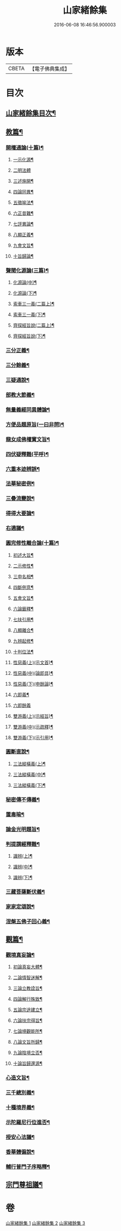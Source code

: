 #+TITLE: 山家緒餘集 
#+DATE: 2016-06-08 16:46:56.900003

* 版本
 |     CBETA|【電子佛典集成】|

* 目次
** [[file:KR6d0241_001.txt::001-0192a1][山家緒餘集目次¶]]
** [[file:KR6d0241_001.txt::001-0192b10][教篇¶]]
*** [[file:KR6d0241_001.txt::001-0192b11][開權通論(十篇)¶]]
**** [[file:KR6d0241_001.txt::001-0192c2][一示化源¶]]
**** [[file:KR6d0241_001.txt::001-0192c24][二明法體]]
**** [[file:KR6d0241_001.txt::001-0193a23][三述施開¶]]
**** [[file:KR6d0241_001.txt::001-0193b17][四論同異¶]]
**** [[file:KR6d0241_001.txt::001-0193c20][五徵喻法¶]]
**** [[file:KR6d0241_001.txt::001-0194a14][六正昔難¶]]
**** [[file:KR6d0241_001.txt::001-0194a24][七評異論¶]]
**** [[file:KR6d0241_001.txt::001-0194b20][八顯正義¶]]
**** [[file:KR6d0241_001.txt::001-0195a5][九會文旨¶]]
**** [[file:KR6d0241_001.txt::001-0195b9][十旨歸論¶]]
*** [[file:KR6d0241_001.txt::001-0195c20][聲聞化源論(三篇)¶]]
**** [[file:KR6d0241_001.txt::001-0196b15][化源論(中)¶]]
**** [[file:KR6d0241_001.txt::001-0197a19][化源論(下)¶]]
**** [[file:KR6d0241_001.txt::001-0197c14][索車三一義(二篇上)¶]]
**** [[file:KR6d0241_001.txt::001-0198b18][索車三一義(下)¶]]
**** [[file:KR6d0241_001.txt::001-0199a11][齊探經旨說(二篇上)¶]]
**** [[file:KR6d0241_001.txt::001-0199c23][齊探經旨說(下)¶]]
*** [[file:KR6d0241_001.txt::001-0200c5][三分正義¶]]
*** [[file:KR6d0241_001.txt::001-0201a24][三分餘義¶]]
*** [[file:KR6d0241_001.txt::001-0201c4][三疑通說¶]]
*** [[file:KR6d0241_001.txt::001-0202a19][部教大節義¶]]
*** [[file:KR6d0241_001.txt::001-0202c20][無量義經同異體論¶]]
*** [[file:KR6d0241_001.txt::001-0203a22][方便品題原旨(一曰非問)¶]]
*** [[file:KR6d0241_001.txt::001-0203c22][龍女成佛權實文旨¶]]
*** [[file:KR6d0241_001.txt::001-0204b13][四伏疑釋難(平呼)¶]]
*** [[file:KR6d0241_001.txt::001-0204c20][六重本迹辨誤¶]]
*** [[file:KR6d0241_002.txt::002-0205b16][法華秘密例¶]]
*** [[file:KR6d0241_002.txt::002-0206a5][三疊流變說¶]]
*** [[file:KR6d0241_002.txt::002-0206b22][得得大要論¶]]
*** [[file:KR6d0241_002.txt::002-0207b5][右遶議¶]]
*** [[file:KR6d0241_002.txt::002-0207c22][圓完修性離合論(十篇)¶]]
**** [[file:KR6d0241_002.txt::002-0207c23][初述大旨¶]]
**** [[file:KR6d0241_002.txt::002-0208a22][二示修性¶]]
**** [[file:KR6d0241_002.txt::002-0208c16][三申名相¶]]
**** [[file:KR6d0241_002.txt::002-0209b3][四斷例意¶]]
**** [[file:KR6d0241_002.txt::002-0209c11][五會文旨¶]]
**** [[file:KR6d0241_002.txt::002-0210b4][六論籤釋¶]]
**** [[file:KR6d0241_002.txt::002-0210c19][七扶引用¶]]
**** [[file:KR6d0241_002.txt::002-0211b11][八顯離合¶]]
**** [[file:KR6d0241_002.txt::002-0212b6][九辨起修¶]]
**** [[file:KR6d0241_002.txt::002-0212c20][十判位法¶]]
**** [[file:KR6d0241_002.txt::002-0213a23][性惡義(上)(示文首)¶]]
**** [[file:KR6d0241_002.txt::002-0213c10][性惡義(中)(論即具)¶]]
**** [[file:KR6d0241_002.txt::002-0214a23][性惡義(下)(申餘論)¶]]
**** [[file:KR6d0241_002.txt::002-0215a8][六即義¶]]
**** [[file:KR6d0241_002.txt::002-0215c24][六即餘義]]
**** [[file:KR6d0241_002.txt::002-0216c9][雙游義(上)(示經旨)¶]]
**** [[file:KR6d0241_002.txt::002-0217b4][雙游義(中)(示疏釋)¶]]
**** [[file:KR6d0241_002.txt::002-0218a5][雙游義(下)(示引用)¶]]
*** [[file:KR6d0241_002.txt::002-0218b18][圓斷直說¶]]
**** [[file:KR6d0241_003.txt::003-0219a5][三法縱橫義(上)¶]]
**** [[file:KR6d0241_003.txt::003-0219b15][三法縱橫義(中)¶]]
**** [[file:KR6d0241_003.txt::003-0219c21][三法縱橫義(下)¶]]
*** [[file:KR6d0241_003.txt::003-0220b4][秘密傳不傳義¶]]
*** [[file:KR6d0241_003.txt::003-0220c14][置毒喻¶]]
*** [[file:KR6d0241_003.txt::003-0221b13][論金光明題旨¶]]
*** [[file:KR6d0241_003.txt::003-0222a22][判提謂經釋難¶]]
**** [[file:KR6d0241_003.txt::003-0222c3][識辨(上)¶]]
**** [[file:KR6d0241_003.txt::003-0223a21][識辨(中)¶]]
**** [[file:KR6d0241_003.txt::003-0224a16][識辨(下)¶]]
*** [[file:KR6d0241_003.txt::003-0224c8][三藏菩薩斷伏義¶]]
*** [[file:KR6d0241_003.txt::003-0225a17][家家定頌說¶]]
*** [[file:KR6d0241_003.txt::003-0225c17][涅槃五佛子回心義¶]]
** [[file:KR6d0241_003.txt::003-0226a12][觀篇¶]]
*** [[file:KR6d0241_003.txt::003-0226a13][觀境真妄論¶]]
**** [[file:KR6d0241_003.txt::003-0226b3][初論真妄大體¶]]
**** [[file:KR6d0241_003.txt::003-0226c7][二論情智迷解¶]]
**** [[file:KR6d0241_003.txt::003-0227a17][三論立教詮旨¶]]
**** [[file:KR6d0241_003.txt::003-0227b20][四論解行殊致¶]]
**** [[file:KR6d0241_003.txt::003-0227c15][五論宗途建立¶]]
**** [[file:KR6d0241_003.txt::003-0228a24][六論扶宗得旨¶]]
**** [[file:KR6d0241_003.txt::003-0228b23][七論境觀能所¶]]
**** [[file:KR6d0241_003.txt::003-0228c21][八論文旨所歸¶]]
**** [[file:KR6d0241_003.txt::003-0229a21][九論陰境立否¶]]
**** [[file:KR6d0241_003.txt::003-0229b24][十論旨歸還源¶]]
*** [[file:KR6d0241_003.txt::003-0230a10][心造文旨¶]]
*** [[file:KR6d0241_003.txt::003-0230c7][三千總別義¶]]
*** [[file:KR6d0241_003.txt::003-0231b20][十種境界義¶]]
*** [[file:KR6d0241_003.txt::003-0231c20][示陀羅尼行位進否¶]]
*** [[file:KR6d0241_003.txt::003-0232b4][授安心法議¶]]
*** [[file:KR6d0241_003.txt::003-0232c21][香華體徧說¶]]
*** [[file:KR6d0241_003.txt::003-0233c23][輔行普門子序略釋¶]]
** [[file:KR6d0241_003.txt::003-0235b2][宗門尊祖議¶]]

* 卷
[[file:KR6d0241_001.txt][山家緒餘集 1]]
[[file:KR6d0241_002.txt][山家緒餘集 2]]
[[file:KR6d0241_003.txt][山家緒餘集 3]]

